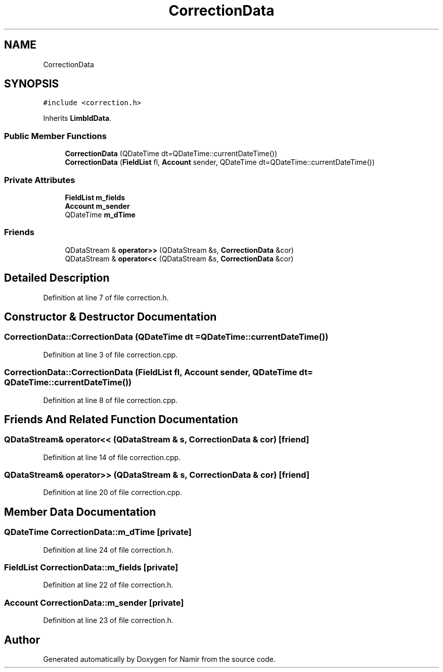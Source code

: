 .TH "CorrectionData" 3 "Wed Mar 15 2023" "Namir" \" -*- nroff -*-
.ad l
.nh
.SH NAME
CorrectionData
.SH SYNOPSIS
.br
.PP
.PP
\fC#include <correction\&.h>\fP
.PP
Inherits \fBLimbIdData\fP\&.
.SS "Public Member Functions"

.in +1c
.ti -1c
.RI "\fBCorrectionData\fP (QDateTime dt=QDateTime::currentDateTime())"
.br
.ti -1c
.RI "\fBCorrectionData\fP (\fBFieldList\fP fl, \fBAccount\fP sender, QDateTime dt=QDateTime::currentDateTime())"
.br
.in -1c
.SS "Private Attributes"

.in +1c
.ti -1c
.RI "\fBFieldList\fP \fBm_fields\fP"
.br
.ti -1c
.RI "\fBAccount\fP \fBm_sender\fP"
.br
.ti -1c
.RI "QDateTime \fBm_dTime\fP"
.br
.in -1c
.SS "Friends"

.in +1c
.ti -1c
.RI "QDataStream & \fBoperator>>\fP (QDataStream &s, \fBCorrectionData\fP &cor)"
.br
.ti -1c
.RI "QDataStream & \fBoperator<<\fP (QDataStream &s, \fBCorrectionData\fP &cor)"
.br
.in -1c
.SH "Detailed Description"
.PP 
Definition at line 7 of file correction\&.h\&.
.SH "Constructor & Destructor Documentation"
.PP 
.SS "CorrectionData::CorrectionData (QDateTime dt = \fCQDateTime::currentDateTime()\fP)"

.PP
Definition at line 3 of file correction\&.cpp\&.
.SS "CorrectionData::CorrectionData (\fBFieldList\fP fl, \fBAccount\fP sender, QDateTime dt = \fCQDateTime::currentDateTime()\fP)"

.PP
Definition at line 8 of file correction\&.cpp\&.
.SH "Friends And Related Function Documentation"
.PP 
.SS "QDataStream& operator<< (QDataStream & s, \fBCorrectionData\fP & cor)\fC [friend]\fP"

.PP
Definition at line 14 of file correction\&.cpp\&.
.SS "QDataStream& operator>> (QDataStream & s, \fBCorrectionData\fP & cor)\fC [friend]\fP"

.PP
Definition at line 20 of file correction\&.cpp\&.
.SH "Member Data Documentation"
.PP 
.SS "QDateTime CorrectionData::m_dTime\fC [private]\fP"

.PP
Definition at line 24 of file correction\&.h\&.
.SS "\fBFieldList\fP CorrectionData::m_fields\fC [private]\fP"

.PP
Definition at line 22 of file correction\&.h\&.
.SS "\fBAccount\fP CorrectionData::m_sender\fC [private]\fP"

.PP
Definition at line 23 of file correction\&.h\&.

.SH "Author"
.PP 
Generated automatically by Doxygen for Namir from the source code\&.

